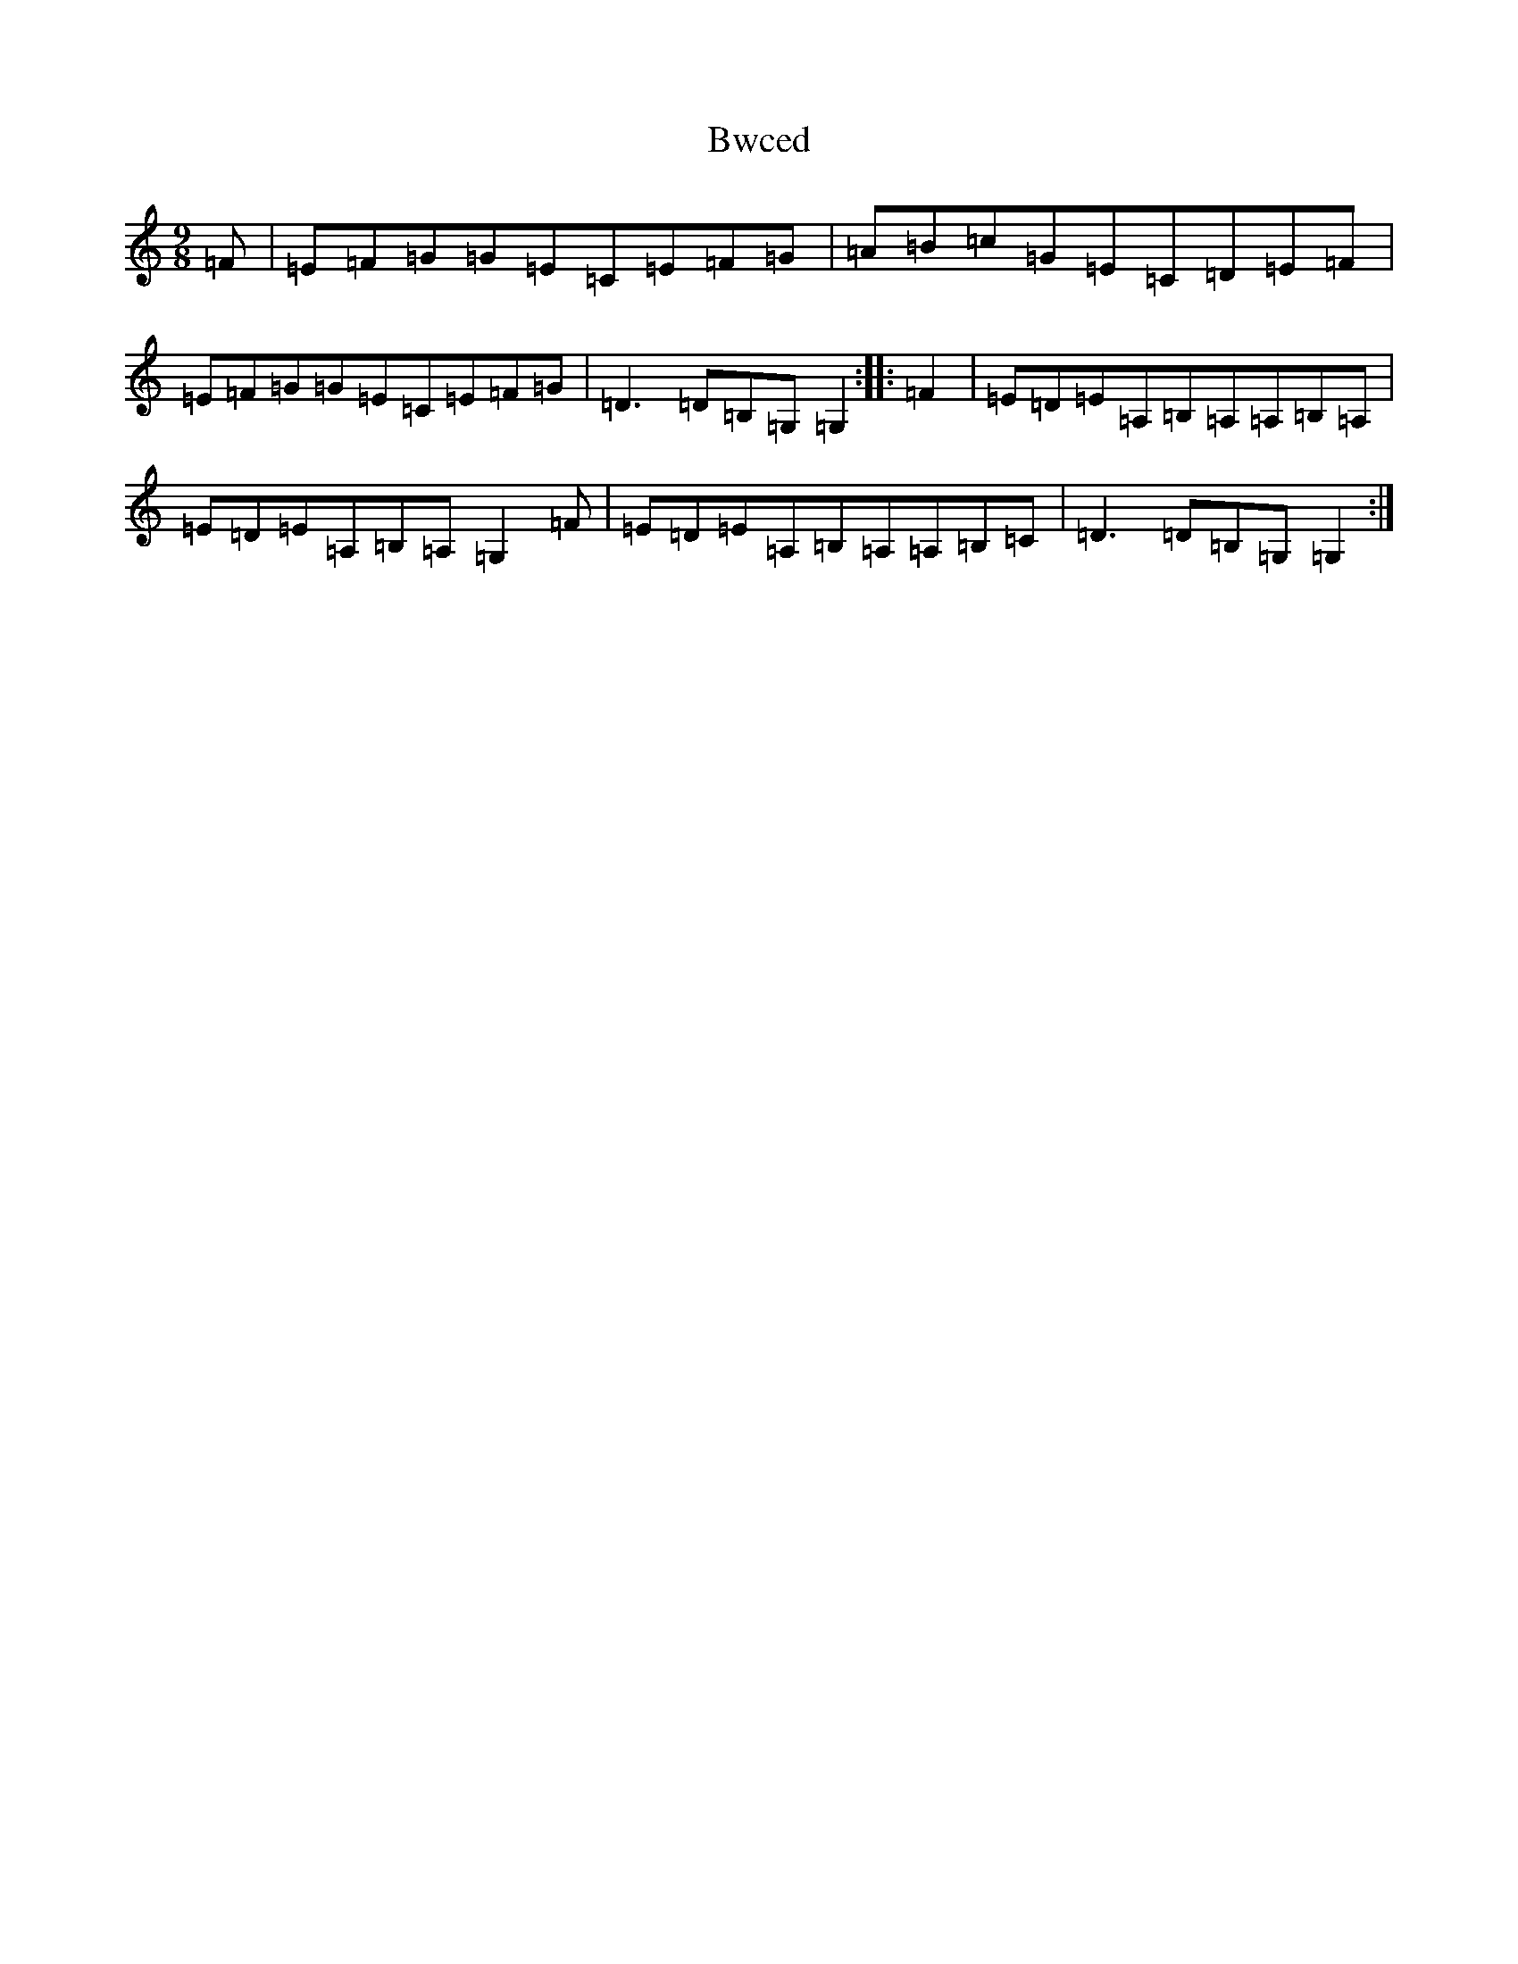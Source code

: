 X: 2774
T: Bwced
S: https://thesession.org/tunes/13021#setting22390
R: slip jig
M:9/8
L:1/8
K: C Major
=F|=E=F=G=G=E=C=E=F=G|=A=B=c=G=E=C=D=E=F|=E=F=G=G=E=C=E=F=G|=D3=D=B,=G,=G,2:||:=F2|=E=D=E=A,=B,=A,=A,=B,=A,|=E=D=E=A,=B,=A,=G,2=F|=E=D=E=A,=B,=A,=A,=B,=C|=D3=D=B,=G,=G,2:|